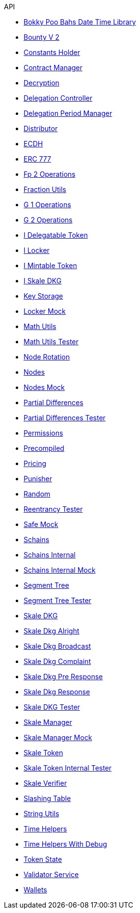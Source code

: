 .API
* xref:/thirdparty/BokkyPooBahsDateTimeLibrary.adoc[Bokky Poo Bahs Date Time Library]
* xref:/BountyV2.adoc[Bounty V 2]
* xref:/ConstantsHolder.adoc[Constants Holder]
* xref:/ContractManager.adoc[Contract Manager]
* xref:/Decryption.adoc[Decryption]
* xref:/delegation/DelegationController.adoc[Delegation Controller]
* xref:/delegation/DelegationPeriodManager.adoc[Delegation Period Manager]
* xref:/delegation/Distributor.adoc[Distributor]
* xref:/thirdparty/ECDH.adoc[ECDH]
* xref:/thirdparty/openzeppelin/ERC777.adoc[ERC 777]
* xref:/utils/Fp2Operations.adoc[Fp 2 Operations]
* xref:/utils/FractionUtils.adoc[Fraction Utils]
* xref:/utils/G1Operations.adoc[G 1 Operations]
* xref:/utils/G2Operations.adoc[G 2 Operations]
* xref:/interfaces/delegation/IDelegatableToken.adoc[I Delegatable Token]
* xref:/interfaces/delegation/ILocker.adoc[I Locker]
* xref:/interfaces/IMintableToken.adoc[I Mintable Token]
* xref:/interfaces/ISkaleDKG.adoc[I Skale DKG]
* xref:/KeyStorage.adoc[Key Storage]
* xref:/test/LockerMock.adoc[Locker Mock]
* xref:/utils/MathUtils.adoc[Math Utils]
* xref:/test/MathUtilsTester.adoc[Math Utils Tester]
* xref:/NodeRotation.adoc[Node Rotation]
* xref:/Nodes.adoc[Nodes]
* xref:/test/NodesMock.adoc[Nodes Mock]
* xref:/delegation/PartialDifferences.adoc[Partial Differences]
* xref:/test/PartialDifferencesTester.adoc[Partial Differences Tester]
* xref:/Permissions.adoc[Permissions]
* xref:/utils/Precompiled.adoc[Precompiled]
* xref:/Pricing.adoc[Pricing]
* xref:/delegation/Punisher.adoc[Punisher]
* xref:/utils/Random.adoc[Random]
* xref:/test/ReentrancyTester.adoc[Reentrancy Tester]
* xref:/test/SafeMock.adoc[Safe Mock]
* xref:/Schains.adoc[Schains]
* xref:/SchainsInternal.adoc[Schains Internal]
* xref:/test/SchainsInternalMock.adoc[Schains Internal Mock]
* xref:/utils/SegmentTree.adoc[Segment Tree]
* xref:/test/SegmentTreeTester.adoc[Segment Tree Tester]
* xref:/SkaleDKG.adoc[Skale DKG]
* xref:/dkg/SkaleDkgAlright.adoc[Skale Dkg Alright]
* xref:/dkg/SkaleDkgBroadcast.adoc[Skale Dkg Broadcast]
* xref:/dkg/SkaleDkgComplaint.adoc[Skale Dkg Complaint]
* xref:/dkg/SkaleDkgPreResponse.adoc[Skale Dkg Pre Response]
* xref:/dkg/SkaleDkgResponse.adoc[Skale Dkg Response]
* xref:/test/SkaleDKGTester.adoc[Skale DKG Tester]
* xref:/SkaleManager.adoc[Skale Manager]
* xref:/test/SkaleManagerMock.adoc[Skale Manager Mock]
* xref:/SkaleToken.adoc[Skale Token]
* xref:/test/SkaleTokenInternalTester.adoc[Skale Token Internal Tester]
* xref:/SkaleVerifier.adoc[Skale Verifier]
* xref:/SlashingTable.adoc[Slashing Table]
* xref:/utils/StringUtils.adoc[String Utils]
* xref:/delegation/TimeHelpers.adoc[Time Helpers]
* xref:/test/TimeHelpersWithDebug.adoc[Time Helpers With Debug]
* xref:/delegation/TokenState.adoc[Token State]
* xref:/delegation/ValidatorService.adoc[Validator Service]
* xref:/Wallets.adoc[Wallets]
